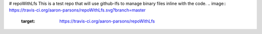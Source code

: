 # repoWithLfs
This is a test repo that will use github-lfs to manage binary files inline with the code.
.. image:: https://travis-ci.org/aaron-parsons/repoWithLfs.svg?branch=master
    :target: https://travis-ci.org/aaron-parsons/repoWithLfs
